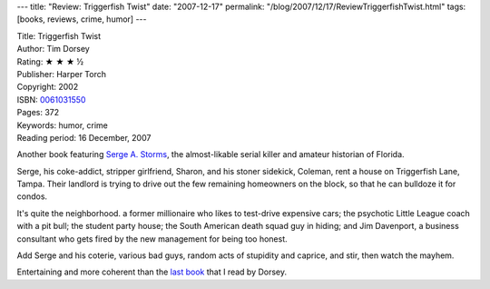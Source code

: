 ---
title: "Review: Triggerfish Twist"
date: "2007-12-17"
permalink: "/blog/2007/12/17/ReviewTriggerfishTwist.html"
tags: [books, reviews, crime, humor]
---



.. image:: https://images-na.ssl-images-amazon.com/images/P/0061031550.01.MZZZZZZZ.jpg
    :alt: Triggerfish Twist
    :target: http://www.elliottbaybook.com/product/info.jsp?isbn=0061031550
    :class: right-float

| Title: Triggerfish Twist
| Author: Tim Dorsey
| Rating: ★ ★ ★ ½
| Publisher: Harper Torch
| Copyright: 2002
| ISBN: `0061031550 <http://www.elliottbaybook.com/product/info.jsp?isbn=0061031550>`_
| Pages: 372
| Keywords: humor, crime
| Reading period: 16 December, 2007

Another book featuring `Serge A. Storms`_,
the almost-likable serial killer and amateur historian of Florida.

Serge, his coke-addict, stripper girlfriend, Sharon,
and his stoner sidekick, Coleman, rent a house on Triggerfish Lane, Tampa.
Their landlord is trying to drive out the few remaining
homeowners on the block, so that he can bulldoze it for condos.

It's quite the neighborhood.
a former millionaire who likes to test-drive expensive cars;
the psychotic Little League coach with a pit bull;
the student party house;
the South American death squad guy in hiding;
and Jim Davenport, a business consultant who gets
fired by the new management for being too honest.

Add Serge and his coterie, various bad guys,
random acts of stupidity and caprice, and stir,
then watch the mayhem.

Entertaining and more coherent than the `last book`_
that I read by Dorsey.

.. _Serge A. Storms: last book_
.. _last book:
    /blog/2007/05/27/ReviewFloridaRoadkill.html

.. _permalink:
    /blog/2007/12/17/ReviewTriggerfishTwist.html
